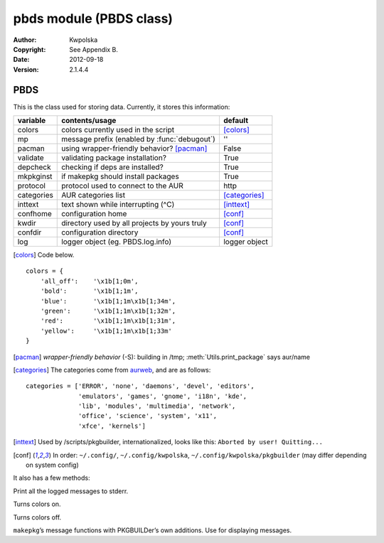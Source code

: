 ========================
pbds module (PBDS class)
========================

:Author: Kwpolska
:Copyright: See Appendix B.
:Date: 2012-09-18
:Version: 2.1.4.4

.. module: pbds

PBDS
====

.. index:: PBDS
.. versionadded:: 2.1.0.0
.. class:: PBDS

This is the class used for storing data.  Currently, it stores this
information:

+-----------+-----------------------------------------------+---------------+
| variable  | contents/usage                                | default       |
+===========+===============================================+===============+
| colors    | colors currently used in the script           | [colors]_     |
+-----------+-----------------------------------------------+---------------+
| mp        | message prefix (enabled by :func:`debugout`)  | ''            |
+-----------+-----------------------------------------------+---------------+
| pacman    | using wrapper-friendly behavior? [pacman]_    | False         |
+-----------+-----------------------------------------------+---------------+
| validate  | validating package installation?              | True          |
+-----------+-----------------------------------------------+---------------+
| depcheck  | checking if deps are installed?               | True          |
+-----------+-----------------------------------------------+---------------+
| mkpkginst | if makepkg should install packages            | True          |
+-----------+-----------------------------------------------+---------------+
| protocol  | protocol used to connect to the AUR           | http          |
+-----------+-----------------------------------------------+---------------+
| categories| AUR categories list                           | [categories]_ |
+-----------+-----------------------------------------------+---------------+
| inttext   | text shown while interrupting (^C)            | [inttext]_    |
+-----------+-----------------------------------------------+---------------+
| confhome  | configuration home                            | [conf]_       |
+-----------+-----------------------------------------------+---------------+
| kwdir     | directory used by all projects by yours truly | [conf]_       |
+-----------+-----------------------------------------------+---------------+
| confdir   | configuration directory                       | [conf]_       |
+-----------+-----------------------------------------------+---------------+
| log       | logger object (eg. PBDS.log.info)             | logger object |
+-----------+-----------------------------------------------+---------------+

.. [colors] Code below.

::


    colors = {
        'all_off':    '\x1b[1;0m',
        'bold':       '\x1b[1;1m',
        'blue':       '\x1b[1;1m\x1b[1;34m',
        'green':      '\x1b[1;1m\x1b[1;32m',
        'red':        '\x1b[1;1m\x1b[1;31m',
        'yellow':     '\x1b[1;1m\x1b[1;33m'
    }

.. [pacman] *wrapper-friendly behavior* (-S): building in /tmp;
    :meth:`Utils.print_package` says aur/name

.. [categories] The categories come from `aurweb <https://aur.archlinux.org>`_,
    and are as follows:

::

    categories = ['ERROR', 'none', 'daemons', 'devel', 'editors',
                  'emulators', 'games', 'gnome', 'i18n', 'kde',
                  'lib', 'modules', 'multimedia', 'network',
                  'office', 'science', 'system', 'x11',
                  'xfce', 'kernels']

.. [inttext] Used by /scripts/pkgbuilder, internationalized, looks like this:
    ``Aborted by user! Quitting...``

.. [conf] In order: ``~/.config/``, ``~/.config/kwpolska``,
    ``~/.config/kwpolska/pkgbuilder`` (may differ depending on system config)

It also has a few methods:

.. method:: debugmode(nochange)

.. versionadded:: 2.1.4.0

Print all the logged messages to stderr.

.. method:: colorson()

Turns colors on.

.. method:: colorsoff()

Turns colors off.

.. method:: fancy_msg(msg)
.. method:: fancy_msg2(msg)
.. method:: fancy_warning(msg)
.. method:: fancy_warning2(msg)
.. method:: fancy_error(msg)
.. method:: fancy_error2(msg)

``makepkg``’s message functions with PKGBUILDer’s own additions.  Use for displaying messages.
